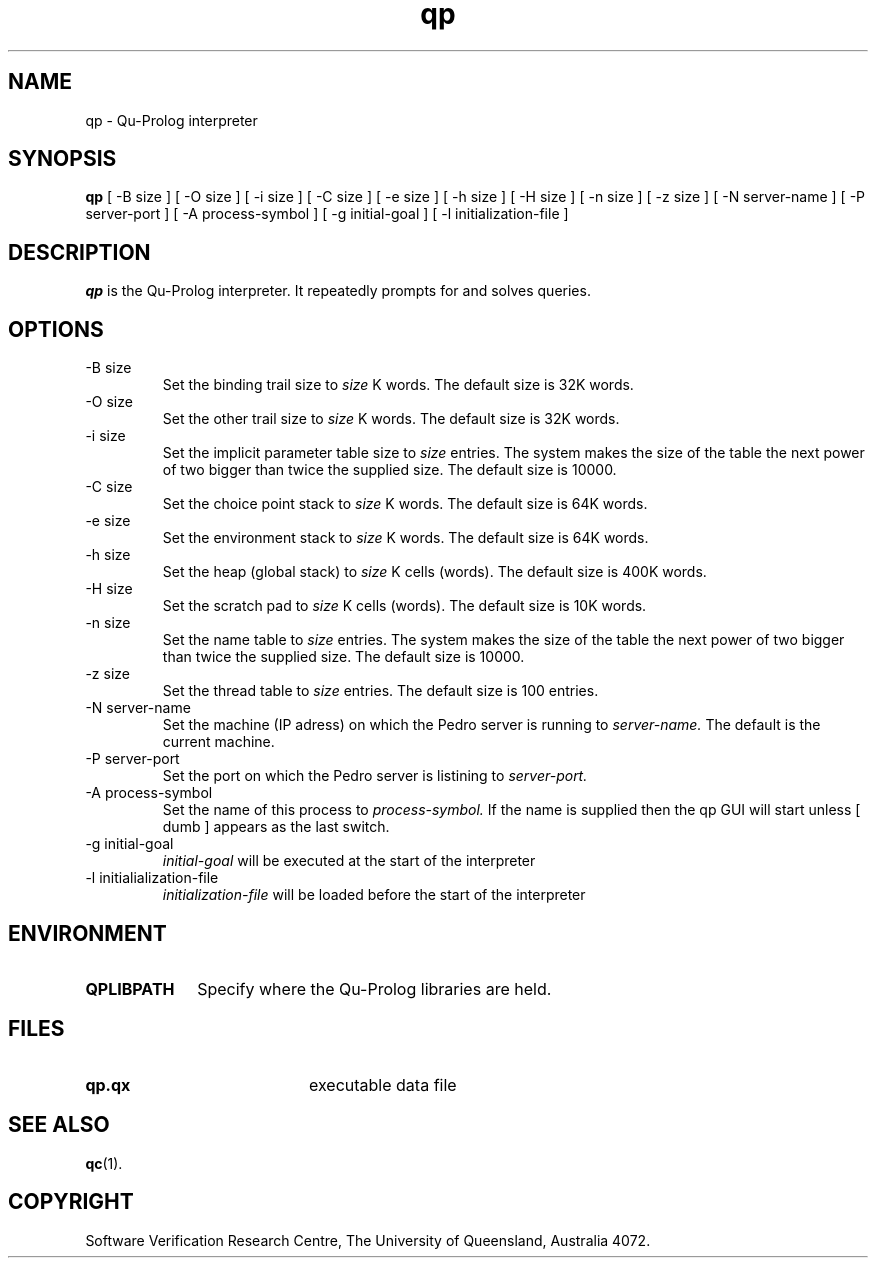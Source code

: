 .\" Copyright (c) Software Verification Research Centre - All Rights Reserved.
.TH qp 1 "1 March 2000" SVRC
.SH NAME
qp \- Qu-Prolog interpreter
.SH SYNOPSIS
.B qp
[
\-B size
]
[
\-O size
]
[
\-i size
]
[
\-C size
]
[
\-e size
]
[
\-h size
]
[
\-H size
]
[
\-n size
]
[
\-z size
]
[
\-N server-name
]
[
\-P server-port
]
[
\-A process-symbol
]
[
\-g initial-goal
]
[
\-l initialization-file
]
.SH DESCRIPTION
\f4qp\f1 is the Qu-Prolog interpreter.
It repeatedly prompts for and solves queries.
.SH OPTIONS
.TP
\-B size
Set the binding trail size to
.I size
K words.
The default size is 32K words.
.TP
\-O size
Set the other trail size to
.I size
K words.
The default size is 32K words.
.TP
\-i size
Set the implicit parameter table size to
.I size
entries. The system makes the size of the table the next power of two
bigger than twice the supplied size.
The default size is 10000.
.TP
\-C size
Set the choice point stack to
.I size
K words.
The default size is 64K words.
.TP
\-e size
Set the environment stack to
.I size
K words.
The default size is 64K words.
.TP
\-h size
Set the heap (global stack) to
.I size
K cells (words).
The default size is 400K words.
.TP
\-H size
Set the scratch pad to
.I size
K cells (words).
The default size is 10K words.
.TP
\-n size
Set the name table to
.I size
entries. The system makes the size of the table the next power of two
bigger than twice the supplied size.
The default size is 10000.
.TP
\-z size
Set the thread table to
.I size
entries.
The default size is 100 entries.
.TP
\-N server-name
Set the machine (IP adress) on which the Pedro server is running to
.I server-name.
The default is the current machine.
.TP
\-P server-port
Set the port on which the Pedro server is listining to
.I server-port.
.TP
\-A process-symbol
Set the name of this process to
.I process-symbol.
If the name is supplied then the qp GUI will start unless
[
dumb 
]
appears as the last switch.
.TP
\-g initial-goal
.I initial-goal
will be executed at the start of the interpreter
.TP
\-l initialialization-file
.I initialization-file
will be loaded before the start of the interpreter

.SH ENVIRONMENT
.TP 10
.B QPLIBPATH
Specify where the Qu-Prolog libraries are held.
.SH FILES
.PD 0
.TP 20
.B qp.qx
executable data file
.PD
.SH SEE ALSO
.BR qc (1).
.SH COPYRIGHT
Software Verification Research Centre, The
University of Queensland, Australia 4072.
